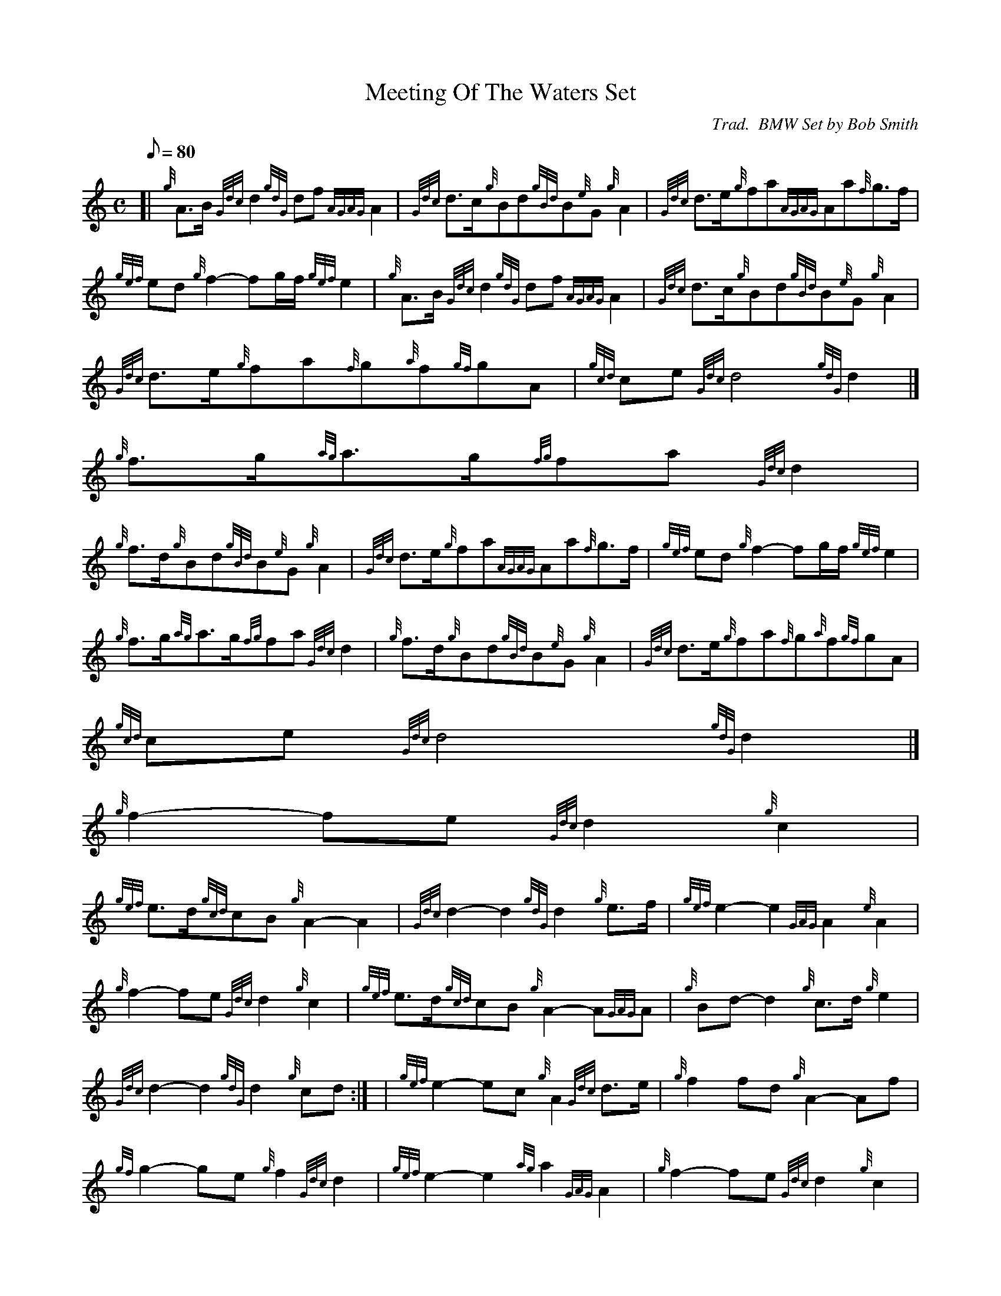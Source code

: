 X:1
T:Meeting Of The Waters Set
M:C
L:1/8
Q:80
C:Trad.  BMW Set by Bob Smith
S:Retreat March
K:HP
[| {g}A3/2B/2{Gdc}d2{gdG}df{AGAG}A2 | \
{Gdc}d3/2c/2{g}Bd{gBd}B{e}G{g}A2 | \
{Gdc}d3/2e/2{g}fa{AGAG}Aa{f}g3/2f/2 |
{gef}ed{g}f2-fg/2f/2{gef}e2 | \
{g}A3/2B/2{Gdc}d2{gdG}df{AGAG}A2 | \
{Gdc}d3/2c/2{g}Bd{gBd}B{e}G{g}A2 |
{Gdc}d3/2e/2{g}fa{f}g{a}f{gf}gA | \
{gcd}ce{Gdc}d4{gdG}d2|]
{g}f3/2g/2{ag}a3/2g/2{fg}fa{Gdc}d2 |
{g}f3/2d/2{g}Bd{gBd}B{e}G{g}A2 | \
{Gdc}d3/2e/2{g}fa{AGAG}Aa{f}g3/2f/2 | \
{gef}ed{g}f2-fg/2f/2{gef}e2 |
{g}f3/2g/2{ag}a3/2g/2{fg}fa{Gdc}d2 | \
{g}f3/2d/2{g}Bd{gBd}B{e}G{g}A2 | \
{Gdc}d3/2e/2{g}fa{f}g{a}f{gf}gA |
{gcd}ce{Gdc}d4{gdG}d2|]
M:C [ | \
{g}f2-fe{Gdc}d2{g}c2 |
{gef}e3/2d/2{gcd}cB{g}A2-A2 | \
{Gdc}d2-d2{gdG}d2{g}e3/2f/2 | \
{gef}e2-e2{GAG}A2{e}A2 |
{g}f2-fe{Gdc}d2{g}c2 | \
{gef}e3/2d/2{gcd}cB{g}A2-A{GAG}A | \
{g}Bd-d2{g}c3/2d/2{g}e2 |
{Gdc}d2-d2{gdG}d2{g}cd:| [ | \
{gef}e2-ec{g}A2{Gdc}d3/2e/2 | \
{g}f2fd{g}A2-Af |
{gf}g2-ge{g}f2{Gdc}d2 | \
{gef}e2-e2{ag}a2{GAG}A2 | \
{g}f2-fe{Gdc}d2{g}c2 |
{gef}e3/2d/2{gcd}cB/2{g}A2-A{GAG}A | \
{g}Bd-d2{g}c3/2d/2{g}e2 | \
{Gdc}d2-d2{gdG}d2 :|
M:C [ | \
e2 | \
A2-AB{GdG}c2-cd | \
{gef}e2a2{gef}e2-ec |
{Gdc}d2-dB{g}G2-GB | \
{Gdc}d2gf{gef}e2{gcd}c3/2B/2 | \
{g}A2-AB{GdG}c2-cd |
{gef}e2a2{gcd}c2{gBd}B{e}A | \
{Gdc}d3/2c/2{g}df{gef}e2-ec | \
{gBd}B2-B{e}A{GAG}A2{g}c3/2d/2 :|
{gef}e2{ag}a2{gcd}c2-cd | \
{gef}e2{ag}a2{gef}e2ec | \
{Gdc}d2-dB{g}G2-GB |
{Gdc}d2gf{gef}e2{gcd}c3/2d/2 | \
{gef}e2{ag}a2{gcd}c2-cd | \
{gef}e2{ag}a2{gef}e2{gcd}c{e}A |
{Gdc}d3/2c/2{g}df{gef}e2ec | \
{gBd}B2B{e}A{GAG}A2 :|
